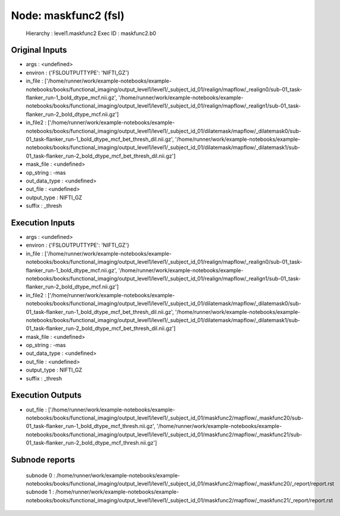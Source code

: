 Node: maskfunc2 (fsl)
=====================


 Hierarchy : level1.maskfunc2
 Exec ID : maskfunc2.b0


Original Inputs
---------------


* args : <undefined>
* environ : {'FSLOUTPUTTYPE': 'NIFTI_GZ'}
* in_file : ['/home/runner/work/example-notebooks/example-notebooks/books/functional_imaging/output_level1/level1/_subject_id_01/realign/mapflow/_realign0/sub-01_task-flanker_run-1_bold_dtype_mcf.nii.gz', '/home/runner/work/example-notebooks/example-notebooks/books/functional_imaging/output_level1/level1/_subject_id_01/realign/mapflow/_realign1/sub-01_task-flanker_run-2_bold_dtype_mcf.nii.gz']
* in_file2 : ['/home/runner/work/example-notebooks/example-notebooks/books/functional_imaging/output_level1/level1/_subject_id_01/dilatemask/mapflow/_dilatemask0/sub-01_task-flanker_run-1_bold_dtype_mcf_bet_thresh_dil.nii.gz', '/home/runner/work/example-notebooks/example-notebooks/books/functional_imaging/output_level1/level1/_subject_id_01/dilatemask/mapflow/_dilatemask1/sub-01_task-flanker_run-2_bold_dtype_mcf_bet_thresh_dil.nii.gz']
* mask_file : <undefined>
* op_string : -mas
* out_data_type : <undefined>
* out_file : <undefined>
* output_type : NIFTI_GZ
* suffix : _thresh


Execution Inputs
----------------


* args : <undefined>
* environ : {'FSLOUTPUTTYPE': 'NIFTI_GZ'}
* in_file : ['/home/runner/work/example-notebooks/example-notebooks/books/functional_imaging/output_level1/level1/_subject_id_01/realign/mapflow/_realign0/sub-01_task-flanker_run-1_bold_dtype_mcf.nii.gz', '/home/runner/work/example-notebooks/example-notebooks/books/functional_imaging/output_level1/level1/_subject_id_01/realign/mapflow/_realign1/sub-01_task-flanker_run-2_bold_dtype_mcf.nii.gz']
* in_file2 : ['/home/runner/work/example-notebooks/example-notebooks/books/functional_imaging/output_level1/level1/_subject_id_01/dilatemask/mapflow/_dilatemask0/sub-01_task-flanker_run-1_bold_dtype_mcf_bet_thresh_dil.nii.gz', '/home/runner/work/example-notebooks/example-notebooks/books/functional_imaging/output_level1/level1/_subject_id_01/dilatemask/mapflow/_dilatemask1/sub-01_task-flanker_run-2_bold_dtype_mcf_bet_thresh_dil.nii.gz']
* mask_file : <undefined>
* op_string : -mas
* out_data_type : <undefined>
* out_file : <undefined>
* output_type : NIFTI_GZ
* suffix : _thresh


Execution Outputs
-----------------


* out_file : ['/home/runner/work/example-notebooks/example-notebooks/books/functional_imaging/output_level1/level1/_subject_id_01/maskfunc2/mapflow/_maskfunc20/sub-01_task-flanker_run-1_bold_dtype_mcf_thresh.nii.gz', '/home/runner/work/example-notebooks/example-notebooks/books/functional_imaging/output_level1/level1/_subject_id_01/maskfunc2/mapflow/_maskfunc21/sub-01_task-flanker_run-2_bold_dtype_mcf_thresh.nii.gz']


Subnode reports
---------------


 subnode 0 : /home/runner/work/example-notebooks/example-notebooks/books/functional_imaging/output_level1/level1/_subject_id_01/maskfunc2/mapflow/_maskfunc20/_report/report.rst
 subnode 1 : /home/runner/work/example-notebooks/example-notebooks/books/functional_imaging/output_level1/level1/_subject_id_01/maskfunc2/mapflow/_maskfunc21/_report/report.rst


